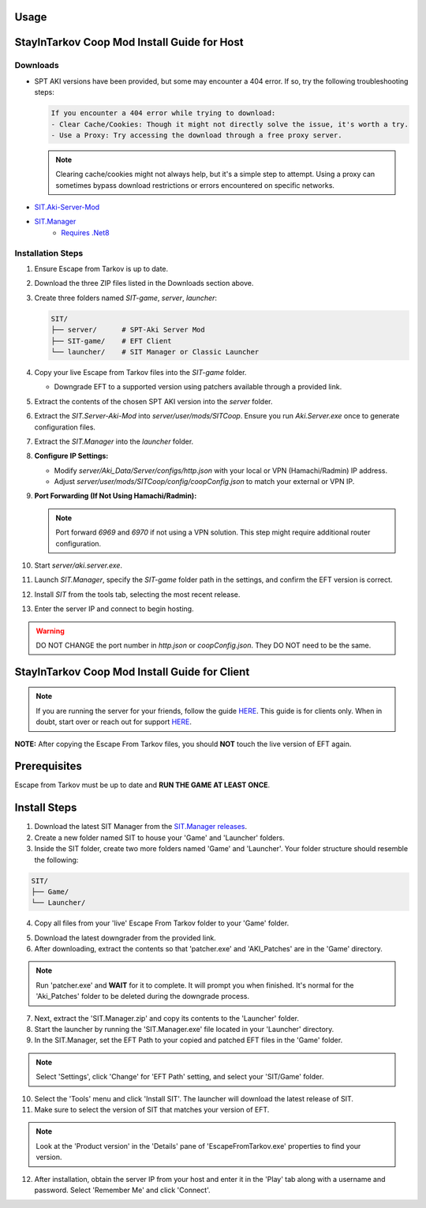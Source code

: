 Usage
=====

.. _installation:

StayInTarkov Coop Mod Install Guide for Host
============================================

**Downloads**
-------------

- SPT AKI versions have been provided, but some may encounter a 404 error. If so, try the following troubleshooting steps:

  .. code-block:: none

     If you encounter a 404 error while trying to download:
     - Clear Cache/Cookies: Though it might not directly solve the issue, it's worth a try.
     - Use a Proxy: Try accessing the download through a free proxy server. 

  .. note::

     Clearing cache/cookies might not always help, but it's a simple step to attempt. Using a proxy can sometimes bypass download restrictions or errors encountered on specific networks.

- `SIT.Aki-Server-Mod <https://github.com/stayintarkov/SIT.Aki-Server-Mod/releases>`_
- `SIT.Manager <https://github.com/stayintarkov/SIT.Manager/releases/latest/download/SIT.Manager.zip>`_ 
    - `Requires .Net8 <https://dotnet.microsoft.com/en-us/download/dotnet/thank-you/runtime-desktop-8.0.0-windows-x64-installer>`_

**Installation Steps**
----------------------

1. Ensure Escape from Tarkov is up to date.

2. Download the three ZIP files listed in the Downloads section above.

3. Create three folders named `SIT-game`, `server`, `launcher`:

   .. code-block:: none

      SIT/
      ├── server/      # SPT-Aki Server Mod
      ├── SIT-game/    # EFT Client
      └── launcher/    # SIT Manager or Classic Launcher

4. Copy your live Escape from Tarkov files into the `SIT-game` folder. 

   - Downgrade EFT to a supported version using patchers available through a provided link.

5. Extract the contents of the chosen SPT AKI version into the `server` folder.

6. Extract the `SIT.Server-Aki-Mod` into `server/user/mods/SITCoop`. Ensure you run `Aki.Server.exe` once to generate configuration files.

7. Extract the `SIT.Manager` into the `launcher` folder.

8. **Configure IP Settings:**

   - Modify `server/Aki_Data/Server/configs/http.json` with your local or VPN (Hamachi/Radmin) IP address.
   - Adjust `server/user/mods/SITCoop/config/coopConfig.json` to match your external or VPN IP.

9. **Port Forwarding (If Not Using Hamachi/Radmin):**

   .. note::

      Port forward `6969` and `6970` if not using a VPN solution. This step might require additional router configuration.

10. Start `server/aki.server.exe`.

11. Launch `SIT.Manager`, specify the `SIT-game` folder path in the settings, and confirm the EFT version is correct.

12. Install `SIT` from the tools tab, selecting the most recent release.

13. Enter the server IP and connect to begin hosting.

.. warning::

   DO NOT CHANGE the port number in `http.json` or `coopConfig.json`. They DO NOT need to be the same.





.. _installation:

StayInTarkov Coop Mod Install Guide for Client
===========================================

.. note:: If you are running the server for your friends, follow the guide `HERE <https://discord.com/channels/1175114933713776690/1178076298803949588/1178076379171008632>`_. This guide is for clients only. When in doubt, start over or reach out for support `HERE <https://discord.com/channels/1175114933713776690/1175127842737094656>`_.


**NOTE:** After copying the Escape From Tarkov files, you should **NOT** touch the live version of EFT again.

Prerequisites
=============
Escape from Tarkov must be up to date and **RUN THE GAME AT LEAST ONCE**.

Install Steps
=============

1. Download the latest SIT Manager from the `SIT.Manager releases <https://github.com/stayintarkov/SIT.Manager/releases/latest/download/SIT.Manager.zip>`_.

2. Create a new folder named SIT to house your 'Game' and 'Launcher' folders.

3. Inside the SIT folder, create two more folders named 'Game' and 'Launcher'. Your folder structure should resemble the following:

.. code-block:: none

   SIT/
   ├── Game/
   └── Launcher/

4. Copy all files from your 'live' Escape From Tarkov folder to your 'Game' folder.

.. image:: https://i.imgur.com/QGBbogr.png
   :alt: Game folder after copying files

5. Download the latest downgrader from the provided link.

6. After downloading, extract the contents so that 'patcher.exe' and 'AKI_Patches' are in the 'Game' directory.

.. note:: Run 'patcher.exe' and **WAIT** for it to complete. It will prompt you when finished. It's normal for the 'Aki_Patches' folder to be deleted during the downgrade process.

7. Next, extract the 'SIT.Manager.zip' and copy its contents to the 'Launcher' folder.

8. Start the launcher by running the 'SIT.Manager.exe' file located in your 'Launcher' directory.

9. In the SIT.Manager, set the EFT Path to your copied and patched EFT files in the 'Game' folder.

.. note:: Select 'Settings', click 'Change' for 'EFT Path' setting, and select your 'SIT/Game' folder.

10. Select the 'Tools' menu and click 'Install SIT'. The launcher will download the latest release of SIT.

11. Make sure to select the version of SIT that matches your version of EFT. 

.. note:: Look at the 'Product version' in the 'Details' pane of 'EscapeFromTarkov.exe' properties to find your version.

12. After installation, obtain the server IP from your host and enter it in the 'Play' tab along with a username and password. Select 'Remember Me' and click 'Connect'.

